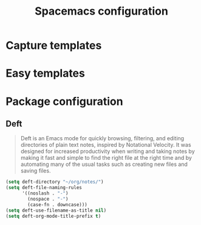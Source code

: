 #+TITLE: Spacemacs configuration

* Capture templates

* Easy templates

* Package configuration

** Deft
#+begin_quote
Deft is an Emacs mode for quickly browsing, filtering, and editing directories of plain text notes, inspired by Notational Velocity. It was designed for increased productivity when writing and taking notes by making it fast and simple to find the right file at the right time and by automating many of the usual tasks such as creating new files and saving files.
#+end_quote

#+begin_src emacs-lisp
(setq deft-directory "~/org/notes/")
(setq deft-file-naming-rules
      '((noslash . "-")
        (nospace . "-")
        (case-fn . downcase)))
(setq deft-use-filename-as-title nil)
(setq deft-org-mode-title-prefix t)
#+end_src
